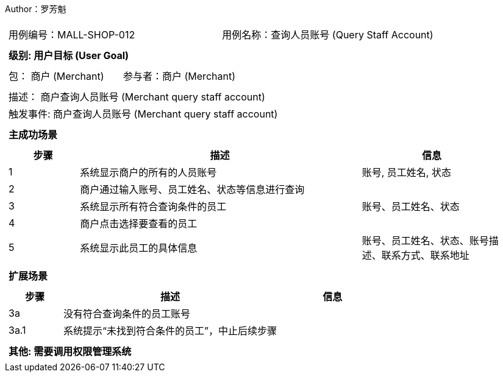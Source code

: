 Author：罗芳魁
[cols="1a"]
|===

|
[frame="none"]
[cols="1,1"]
!===
! 用例编号：MALL-SHOP-012
! 用例名称：查询人员账号 (Query Staff Account)

|
[frame="none"]
[cols="1", options="header"]
!===
! 级别: 用户目标 (User Goal)
!===

|
[frame="none"]
[cols="2"]
!===
! 包： 商户 (Merchant)
! 参与者：商户 (Merchant)
!===

|
[frame="none"]
[cols="1"]
!===
! 描述： 商户查询人员账号 (Merchant query staff account)
! 触发事件: 商户查询人员账号 (Merchant query staff account)
!===

|
[frame="none"]
[cols="1", options="header"]
!===
! 主成功场景
!===

|
[frame="none"]
[cols="1,4,2", options="header"]
!===
! 步骤 ! 描述 ! 信息

! 1
! 系统显示商户的所有的人员账号
! 账号, 员工姓名, 状态

! 2
! 商户通过输入账号、员工姓名、状态等信息进行查询
!

! 3
! 系统显示所有符合查询条件的员工
! 账号、员工姓名、状态

! 4
! 商户点击选择要查看的员工
!

! 5
! 系统显示此员工的具体信息
! 账号、员工姓名、状态、账号描述、联系方式、联系地址

!===

|
[frame="none"]
[cols="1", options="header"]
!===
! 扩展场景
!===
|
[frame="none"]
[cols="1,4,2", options="header"]

!===
! 步骤 ! 描述 ! 信息

! 3a
! 没有符合查询条件的员工账号
!

! 3a.1
!系统提示“未找到符合条件的员工”，中止后续步骤
!

!===

|
[frame="none"]
[cols="1"]
!===
! 其他: 需要调用权限管理系统

!===
|===
